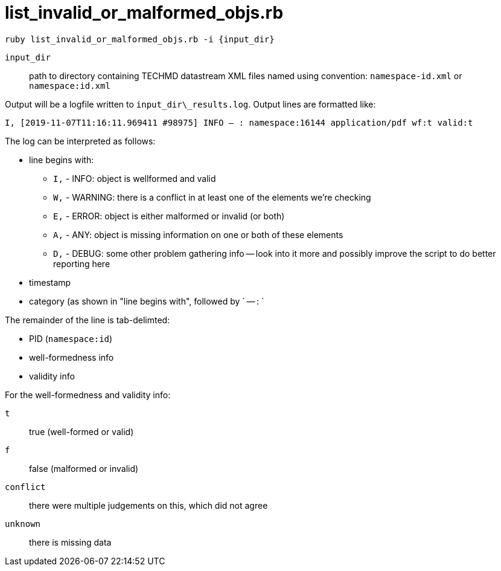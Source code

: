 = list_invalid_or_malformed_objs.rb


`ruby list_invalid_or_malformed_objs.rb -i {input_dir}`

`input_dir`:: path to directory containing TECHMD datastream XML files named using convention: `namespace-id.xml` or `namespace:id.xml`

Output will be a logfile written to `input_dir\_results.log`. Output lines are formatted like:

`I, [2019-11-07T11:16:11.969411 #98975]  INFO -- : namespace:16144	application/pdf	wf:t	valid:t`

The log can be interpreted as follows: 

* line begins with:
** `I,` - INFO: object is wellformed and valid
** `W,` - WARNING: there is a conflict in at least one of the elements we're checking
** `E,` - ERROR: object is either malformed or invalid (or both)
** `A,` - ANY: object is missing information on one or both of these elements
** `D,` - DEBUG: some other problem gathering info -- look into it more and possibly improve the script to do better reporting here
* timestamp
* category (as shown in "line begins with", followed by ` -- : `

The remainder of the line is tab-delimted:

* PID (`namespace:id`)
* well-formedness info
* validity info

For the well-formedness and validity info:

`t`:: true (well-formed or valid)
`f`:: false (malformed or invalid)
`conflict`:: there were multiple judgements on this, which did not agree
`unknown`:: there is missing data
